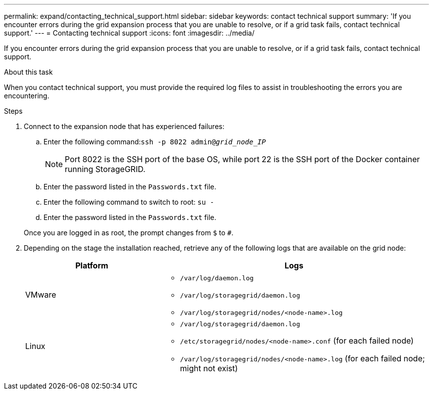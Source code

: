 ---
permalink: expand/contacting_technical_support.html
sidebar: sidebar
keywords: contact technical support
summary: 'If you encounter errors during the grid expansion process that you are unable to resolve, or if a grid task fails, contact technical support.'
---
= Contacting technical support
:icons: font
:imagesdir: ../media/

[.lead]
If you encounter errors during the grid expansion process that you are unable to resolve, or if a grid task fails, contact technical support.

.About this task

When you contact technical support, you must provide the required log files to assist in troubleshooting the errors you are encountering.

.Steps
. Connect to the expansion node that has experienced failures:
 .. Enter the following command:``ssh -p 8022 admin@_grid_node_IP_``
+
NOTE: Port 8022 is the SSH port of the base OS, while port 22 is the SSH port of the Docker container running StorageGRID.

 .. Enter the password listed in the `Passwords.txt` file.
 .. Enter the following command to switch to root: `su -`
 .. Enter the password listed in the `Passwords.txt` file.

+
Once you are logged in as root, the prompt changes from `$` to `#`.
. Depending on the stage the installation reached, retrieve any of the following logs that are available on the grid node:
+
[cols="1a,2a" options="header"]

|===
| Platform| Logs
a|
VMware

a|
* `/var/log/daemon.log`
* `/var/log/storagegrid/daemon.log`
* `/var/log/storagegrid/nodes/<node-name>.log`

a|
Linux

a|
* `/var/log/storagegrid/daemon.log`
* `/etc/storagegrid/nodes/<node-name>.conf` (for each failed node)
* `/var/log/storagegrid/nodes/<node-name>.log` (for each failed node; might not exist)

+
|===

